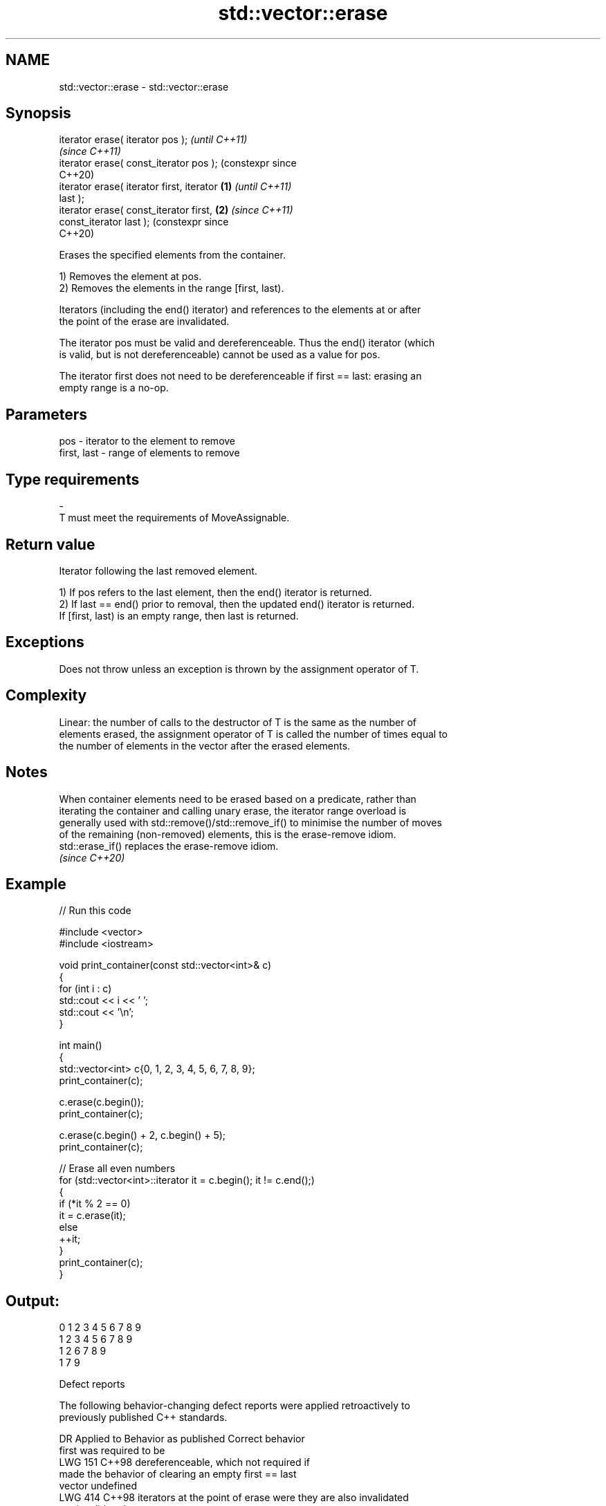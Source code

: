 .TH std::vector::erase 3 "2024.06.10" "http://cppreference.com" "C++ Standard Libary"
.SH NAME
std::vector::erase \- std::vector::erase

.SH Synopsis
   iterator erase( iterator pos );                    \fI(until C++11)\fP
                                                      \fI(since C++11)\fP
   iterator erase( const_iterator pos );              (constexpr since
                                                      C++20)
   iterator erase( iterator first, iterator   \fB(1)\fP                      \fI(until C++11)\fP
   last );
   iterator erase( const_iterator first,          \fB(2)\fP                  \fI(since C++11)\fP
   const_iterator last );                                              (constexpr since
                                                                       C++20)

   Erases the specified elements from the container.

   1) Removes the element at pos.
   2) Removes the elements in the range [first, last).

   Iterators (including the end() iterator) and references to the elements at or after
   the point of the erase are invalidated.

   The iterator pos must be valid and dereferenceable. Thus the end() iterator (which
   is valid, but is not dereferenceable) cannot be used as a value for pos.

   The iterator first does not need to be dereferenceable if first == last: erasing an
   empty range is a no-op.

.SH Parameters

   pos         - iterator to the element to remove
   first, last - range of elements to remove
.SH Type requirements
   -
   T must meet the requirements of MoveAssignable.

.SH Return value

   Iterator following the last removed element.

   1) If pos refers to the last element, then the end() iterator is returned.
   2) If last == end() prior to removal, then the updated end() iterator is returned.
   If [first, last) is an empty range, then last is returned.

.SH Exceptions

   Does not throw unless an exception is thrown by the assignment operator of T.

.SH Complexity

   Linear: the number of calls to the destructor of T is the same as the number of
   elements erased, the assignment operator of T is called the number of times equal to
   the number of elements in the vector after the erased elements.

.SH Notes

   When container elements need to be erased based on a predicate, rather than
   iterating the container and calling unary erase, the iterator range overload is
   generally used with std::remove()/std::remove_if() to minimise the number of moves
   of the remaining (non-removed) elements, this is the erase-remove idiom.
   std::erase_if() replaces the erase-remove idiom.
   \fI(since C++20)\fP

.SH Example


// Run this code

 #include <vector>
 #include <iostream>


 void print_container(const std::vector<int>& c)
 {
     for (int i : c)
         std::cout << i << ' ';
     std::cout << '\\n';
 }

 int main()
 {
     std::vector<int> c{0, 1, 2, 3, 4, 5, 6, 7, 8, 9};
     print_container(c);

     c.erase(c.begin());
     print_container(c);

     c.erase(c.begin() + 2, c.begin() + 5);
     print_container(c);

     // Erase all even numbers
     for (std::vector<int>::iterator it = c.begin(); it != c.end();)
     {
         if (*it % 2 == 0)
             it = c.erase(it);
         else
             ++it;
     }
     print_container(c);
 }

.SH Output:

 0 1 2 3 4 5 6 7 8 9
 1 2 3 4 5 6 7 8 9
 1 2 6 7 8 9
 1 7 9

   Defect reports

   The following behavior-changing defect reports were applied retroactively to
   previously published C++ standards.

     DR    Applied to          Behavior as published              Correct behavior
                      first was required to be
   LWG 151 C++98      dereferenceable, which                  not required if
                      made the behavior of clearing an empty  first == last
                      vector undefined
   LWG 414 C++98      iterators at the point of erase were    they are also invalidated
                      not invalidated

.SH See also

   erase(std::vector)    erases all elements satisfying specific criteria
   erase_if(std::vector) \fI(function template)\fP
   (C++20)
   clear                 clears the contents
                         \fI(public member function)\fP
